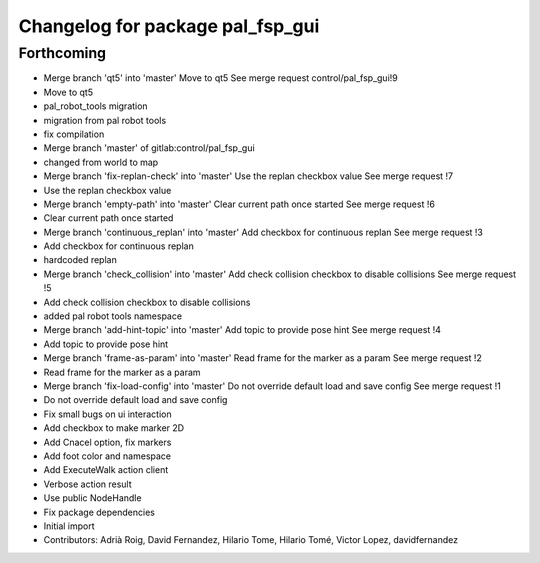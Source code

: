 ^^^^^^^^^^^^^^^^^^^^^^^^^^^^^^^^^
Changelog for package pal_fsp_gui
^^^^^^^^^^^^^^^^^^^^^^^^^^^^^^^^^

Forthcoming
-----------
* Merge branch 'qt5' into 'master'
  Move to qt5
  See merge request control/pal_fsp_gui!9
* Move to qt5
* pal_robot_tools migration
* migration from pal robot tools
* fix compilation
* Merge branch 'master' of gitlab:control/pal_fsp_gui
* changed from world to map
* Merge branch 'fix-replan-check' into 'master'
  Use the replan checkbox value
  See merge request !7
* Use the replan checkbox value
* Merge branch 'empty-path' into 'master'
  Clear current path once started
  See merge request !6
* Clear current path once started
* Merge branch 'continuous_replan' into 'master'
  Add checkbox for continuous replan
  See merge request !3
* Add checkbox for continuous replan
* hardcoded replan
* Merge branch 'check_collision' into 'master'
  Add check collision checkbox to disable collisions
  See merge request !5
* Add check collision checkbox to disable collisions
* added pal robot tools namespace
* Merge branch 'add-hint-topic' into 'master'
  Add topic to provide pose hint
  See merge request !4
* Add topic to provide pose hint
* Merge branch 'frame-as-param' into 'master'
  Read frame for the marker as a param
  See merge request !2
* Read frame for the marker as a param
* Merge branch 'fix-load-config' into 'master'
  Do not override default load and save config
  See merge request !1
* Do not override default load and save config
* Fix small bugs on ui interaction
* Add checkbox to make marker 2D
* Add Cnacel option, fix markers
* Add foot color and namespace
* Add ExecuteWalk action client
* Verbose action result
* Use public NodeHandle
* Fix package dependencies
* Initial import
* Contributors: Adrià Roig, David Fernandez, Hilario Tome, Hilario Tomé, Victor Lopez, davidfernandez
